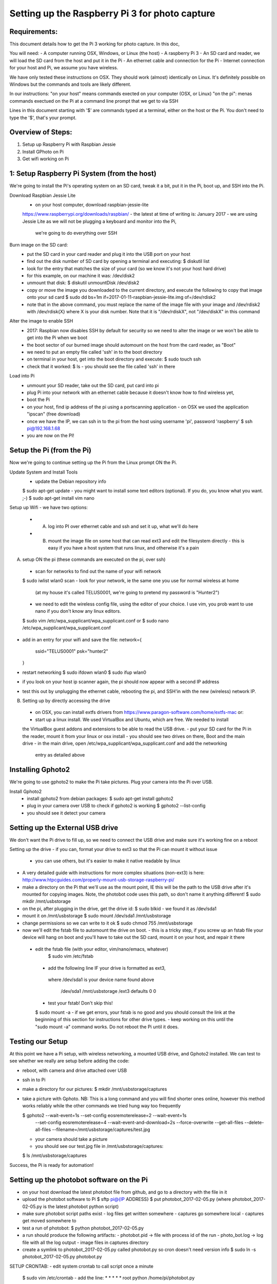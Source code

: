 Setting up the Raspberry Pi 3 for photo capture
================================================

Requirements:
-------------
This document details how to get the Pi 3 working for photo capture. In this doc,

You will need:
- A computer running OSX, Windows, or Linux (the host)
- A raspberry Pi 3
- An SD card and reader, we will load the SD card from the host and put it in the Pi
- An ethernet cable and connection for the Pi
- Internet connection for your host and Pi, we assume you have wireless.

We have only tested these instructions on OSX. They should work (almost) identically on Linux.
It's definitely possible on Windows but the commands and tools are likely different. 

In our instructions:
"on your host" means commands exected on your computer (OSX, or Linux)
"on the pi":  menas commands exectued on the Pi at a command line prompt that we get to via SSH 

Lines in this document starting with '$' are commands typed at a terminal,
either on the host or the Pi. You don't need to type the '$', that's your prompt.


Overview of Steps:
------------------
1) Setup up Raspberry Pi with Raspbian Jessie 
2) Install GPhoto on Pi
3) Get wifi working on Pi




1: Setup Raspberry Pi System (from the host)
--------------------------------------------
We're going to install the Pi's operating system on an SD card, tweak it a bit,
put it in the Pi, boot up, and SSH into the Pi.


Download Raspbian Jessie Lite
  - on your host computer, download raspbian-jessie-lite
  https://www.raspberrypi.org/downloads/raspbian/
  - the latest at time of writing is: January 2017
  - we are using Jessie Lite as we will not be plugging a keyboard and monitor into the Pi, 
    we're going to do everything over SSH


Burn image on the SD card:
  - put the SD card in your card reader and plug it into the USB port on your host
  - find out the disk number of SD card by opening a terminal and executing:
    $ diskutil list
  - look for the entry that matches the size of your card (so we know it's not your host hard drive)
  - for this example, on our machine it was: /dev/disk2
  - unmount that disk: 
    $ diskutil unmountDisk /dev/disk2
  - copy or move the image you downloaded to the current directory, and execute
    the following to copy that image onto your sd card
    $ sudo dd bs=1m if=2017-01-11-raspbian-jessie-lite.img of=/dev/rdisk2
  - note that in the above command, you must replace the name of the image file with your image
    and /dev/rdisk2 with /dev/rdisk{X} where X is your disk number. 
    Note that it is "/dev/rdiskX", not "/dev/diskX" in this command

Alter the image to enable SSH
  - 2017: Raspbian now disables SSH by default for security so we need to alter the image
    or we won't be able to get into the Pi when we boot
  - the boot sector of our burned image should automount on the host from the card reader, as "Boot"
  - we need to put an empty file called 'ssh' in to the boot directory
  - on terminal in your host, get into the boot directory and execute:
    $ sudo touch ssh
  - check that it worked:
    $ ls 
    - you should see the file called 'ssh' in there

Load into Pi
  - unmount your SD reader, take out the SD card, put card into pi
  - plug Pi into your network with an ethernet cable because it doesn't know how to find wireless
    yet,
  - boot the Pi
  - on your host, find ip address of the pi using a portscanning application 
    - on OSX we used the application "ipscan" (free download)
  - once we have the IP, we can ssh in to the pi from the host using username 'pi', password 'raspberry'
    $ ssh pi@192.168.1.68  
  - you are now on the PI!


Setup the Pi (from the Pi)
--------------------------
Now we're going to continue setting up the Pi from the Linux prompt ON the Pi.


Update System and Install Tools
  - update the Debian repository info
  $ sudo apt-get update  
  - you might want to install some text editors (optional). If you do, you know what you want. ;-)
  $ sudo apt-get install vim nano 

Setup up Wifi
- we have two options: 
   - A) log into PI over ethernet cable and ssh and set it up, what we'll do here
   - B) mount the image file on some host that can read ext3 and edit the filesystem directly
        - this is easy if you have a host system that runs linux, and otherwise it's a pain

A) setup ON the pi (these commands are executed on the pi, over ssh)
  - scan for networks to find out the name of your wifi network
  $ sudo iwlist wlan0 scan
  - look for your network, ie the same one you use for normal wireless at home
   (at my house it's called TELUS0001, we're going to pretend my password is "Hunter2")
  - we need to edit the wireless config file, using the editor of your choice. I use vim,
    you prob want to use nano if you don't know any linux editors. 
  $ sudo vim /etc/wpa_supplicant/wpa_supplicant.conf
  or 
  $ sudo nano /etc/wpa_supplicant/wpa_supplicant.conf
  
- add in an entry for your wifi and save the file:
  network={
    ssid="TELUS0001"
    psk="hunter2"
  }

- restart networking
  $ sudo ifdown wlan0
  $ sudo ifup wlan0
- if you look on your host ip scanner again, the pi should now appear with a second IP address
- test this out by unplugging the ethernet cable, rebooting the pi, and SSH'in with the 
  new (wireless) network IP. 


B) Setting up by directly accessing the drive
  - on OSX, you can install extfs drivers from https://www.paragon-software.com/home/extfs-mac
    or:
  - start up a linux install. We used VirtualBox and Ubuntu, which are free. We needed to install
  the VirtualBox guest addons and extensions to be able to read the USB drive.
  - put your SD card for the Pi in the reader, mount it from your linux or osx install
  - you should see two drives on there, Boot and the main drive
  - in the main drive, open /etc/wpa_supplicant/wpa_supplicant.conf and add the networking
    entry as detailed above

Installing Gphoto2
------------------
We're going to use gphoto2 to make the Pi take pictures. Plug your camera into the Pi
over USB.
  
Install Gphoto2
  - install gphoto2 from debian packages:
    $ sudo apt-get install gphoto2
  - plug in your camera over USB to check if gphoto2 is working
    $ gphoto2 --list-config 
  - you should see it detect your camera


Setting up the External USB drive
---------------------------------
We don't want the Pi drive to fill up, so we need to connect the USB drive
and make sure it's working fine on a reboot


Setting up the drive
- if you can, format your drive to ext3 so that the Pi can mount it without issue
  - you can use others, but it's easier to make it native readable by linux
- A very detailed guide with instructions for more complex situations (non-ext3) is here:
  http://www.htpcguides.com/properly-mount-usb-storage-raspberry-pi/

- make a directory on the Pi that we'll use as the mount point, IE this will be 
  the path to the USB drive after it's mounted for copying images.
  Note, the photobot code uses this path, so don't name it anything different!
  $ sudo mkdir /mnt/usbstorage

- on the pi, after plugging in the drive, get the drive id:
  $ sudo blkid
  - we found it as /dev/sda1

- mount it on /mnt/usbstorage
  $ sudo mount /dev/sda1 /mnt/usbstorage

- change permissions so we can write to it ok
  $ sudo chmod 755 /mnt/usbstorage

- now we'll edit the fstab file to automount the drive on boot.
  - this is a tricky step, if you screw up an fstab file your device will hang on boot
  and you'll have to take out the SD card, mount it on your host, and repair it there
  
 - edit the fstab file (with your editor, vim/nano/emacs, whatever)  
    $ sudo vim /etc/fstab
  - add the following line IF your drive is formatted as ext3, 
   where /dev/sda1 is your device name found above
    
    /dev/sda1 /mnt/usbstorage /ext3 defaults 0 0

  - test your fstab! Don't skip this!
  $ sudo mount -a
  - if we get errors, your fstab is no good and you should consult the link at the beginning
  of this section for instructions for other drive types. 
  - keep working on this until the "sudo mount -a" command works. Do not reboot the Pi until it does.


Testing our Setup 
-----------------
At this point we have a Pi setup, with wireless networking, a mounted USB drive,
and Gphoto2 installed. We can test to see whether we really are setup before adding the code:

- reboot, with camera and drive attached over USB
- ssh in to Pi
- make a directory for our pictures:
  $ mkdir /mnt/usbstorage/captures
- take a picture with Gphoto.
  NB: This is a long command and you will find shorter ones online, however this method works 
  reliably while the other commands we tried hung way too frequently
  
  $ gphoto2 --wait-event=1s --set-config eosremoterelease=2 --wait-event=1s \ 
    --set-config eosremoterelease=4 --wait-event-and-download=2s \
    --force-overwrite --get-all-files --delete-all-files \
    --filename=/mnt/usbstorage/captures/test.jpg

  - your camera should take a picture
  - you should see our test.jpg file in /mnt/usbstorage/captures:
  $ ls /mnt/usbstorage/captures

Success, the Pi is ready for automation!


Setting up the photobot software on the Pi
------------------------------------------
- on your host download the latest photobot file from github, and go
  to a directory with the file in it

- upload the photobot software to Pi
  $ sftp pi@{IP ADDRESS}
  $ put photobot_2017-02-05.py
  (where photobot_2017-02-05.py is the latest photobot python script)

- make sure photobot script paths exist
  - log files get written somewhere
  - captures go somewhere local
  - captures get moved somewhere to
- test a run of photobot:
  $ python photobot_2017-02-05.py

- a run should produce the following artifacts:
  - photobot.pid -> file with process id of the run
  - photo_bot.log -> log file with all the log output
  - image files in captures directory 

- create a symlink to photobot_2017-02-05.py called photobot.py so cron doesn't need version info
  $ sudo ln -s photobot_2017-02-05.py photobot.py


SETUP CRONTAB:
- edit system crontab to call script once a minute
  $ sudo vim /etc/crontab
  - add the line:
  * * * * * root python /home/pi/photobot.py 
 
ALL DONE!


Appendix:
CLONING THE PI:
- article:
  https://thepihut.com/blogs/raspberry-pi-tutorials/17789160-backing-up-and-restoring-your-raspberry-pis-sd-card
  http://michaelcrump.net/the-magical-command-to-get-sdcard-formatted-for-fat32/

- to copy an image from the SD card to computer:
  - find out disk number using:
     $ diskutil list
  - unmount disk:
     $ diskutil unmountDisk /dev/disk2
  - copy image
     $ sudo dd if=/dev/disk2 of=~/SDCardBackup.dmg

- to copy image to an SD card:
  - unmount SD disk, find out disk number using diskutil as above:
  - format disk to FAT32 and name it 
    sudo diskutil eraseDisk FAT32 NAME_RASPBIAN MBRFormat /dev/disk2
  - copy the image over, warning this can take a very long time (hours)
    sudo dd if=raspbian_photobot_2017-03-06.dmg of=/dev/disk2

